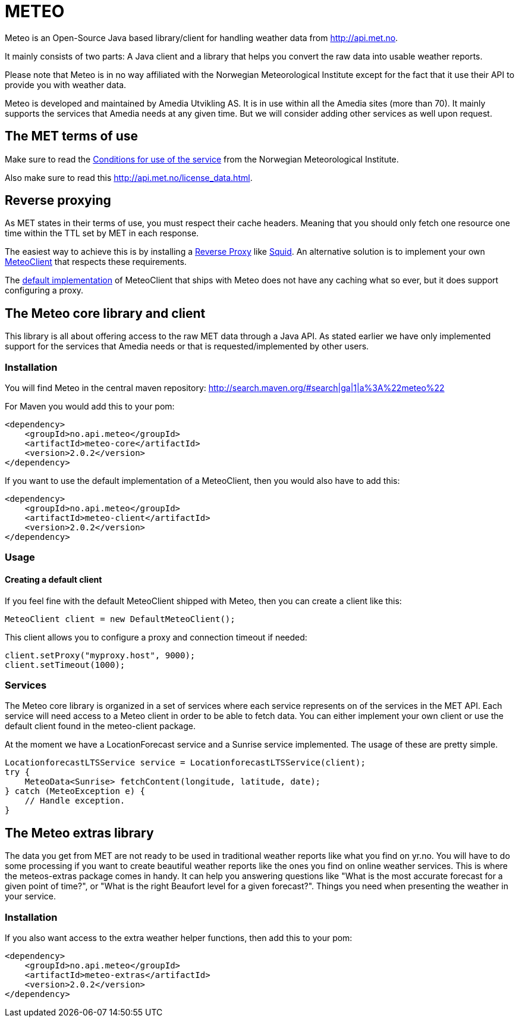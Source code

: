 # METEO

Meteo is an Open-Source Java based library/client for handling weather data from http://api.met.no.

It mainly consists of two parts: A Java client and a library that helps you convert the raw data into
usable weather reports.

Please note that Meteo is in no way affiliated with the Norwegian Meteorological Institute
except for the fact that it use their API to provide you with weather data.

Meteo is developed and maintained by Amedia Utvikling AS. It is in use within all the Amedia sites (more than 70).
It mainly supports the services that Amedia needs at any given time. But we will consider adding other services as
well upon request.

## The MET terms of use

Make sure to read the http://api.met.no/conditions_service.html[Conditions for use of the service] from
the Norwegian Meteorological Institute.

Also make sure to read this http://api.met.no/license_data.html.

## Reverse proxying

As MET states in their terms of use, you must respect their cache headers. Meaning that you should only fetch one
resource one time within the TTL set by MET in each response.

The easiest way to achieve this is by installing a https://en.wikipedia.org/wiki/Reverse_proxy[Reverse Proxy]
like http://wiki.squid-cache.org/SquidFaq/ReverseProxy[Squid]. An alternative solution is to implement your own
https://github.com/amedia/meteo/blob/master/meteo-core/src/main/java/no/api/meteo/client/MeteoClient.java[MeteoClient]
that respects these requirements.

The https://github.com/amedia/meteo/blob/master/meteo-client/src/main/java/no/api/meteo/client/DefaultMeteoClient.java[default implementation]
of MeteoClient that ships with Meteo does not have any caching what so ever, but it does support configuring a proxy.

## The Meteo core library and client

This library is all about offering access to the raw MET data through a Java API. As stated earlier we have only
implemented support for the services that Amedia needs or that is requested/implemented by other users.

### Installation

You will find Meteo in the central maven repository: http://search.maven.org/#search|ga|1|a%3A%22meteo%22

For Maven you would add this to your pom:

[source, xml]
----
<dependency>
    <groupId>no.api.meteo</groupId>
    <artifactId>meteo-core</artifactId>
    <version>2.0.2</version>
</dependency>
----

If you want to use the default implementation of a MeteoClient, then you would also have to add this:

[source, xml]
----
<dependency>
    <groupId>no.api.meteo</groupId>
    <artifactId>meteo-client</artifactId>
    <version>2.0.2</version>
</dependency>
----

### Usage

#### Creating a default client

If you feel fine with the default MeteoClient shipped with Meteo, then you can create a client like this:

[source, java]
----
MeteoClient client = new DefaultMeteoClient();
----

This client allows you to configure a proxy and connection timeout if needed:

[source, java]
----
client.setProxy("myproxy.host", 9000);
client.setTimeout(1000);
----

### Services

The Meteo core library is organized in a set of services where each service represents on of the services in the MET API.
Each service will need access to a Meteo client in order to be able to fetch data. You can either implement your own
client or use the default client found in the meteo-client package.


At the moment we have a LocationForecast service and a Sunrise service implemented. The usage of these are pretty
 simple.

[source, java]
----
LocationforecastLTSService service = LocationforecastLTSService(client);
try {
    MeteoData<Sunrise> fetchContent(longitude, latitude, date);
} catch (MeteoException e) {
    // Handle exception.
}
----

## The Meteo extras library

The data you get from MET are not ready to be used in traditional weather reports like what you find on yr.no. You
will have to do some processing if you want to create beautiful weather reports like the ones you find on online weather
 services. This is where the meteos-extras package comes in handy. It can help you answering questions like "What is the
 most accurate forecast for a given point of time?", or "What is the right Beaufort level for a given forecast?".
 Things you need when presenting the weather in your service.

### Installation

If you also want access to the extra weather helper functions, then add this to your pom:

[source, xml]
----
<dependency>
    <groupId>no.api.meteo</groupId>
    <artifactId>meteo-extras</artifactId>
    <version>2.0.2</version>
</dependency>
----

